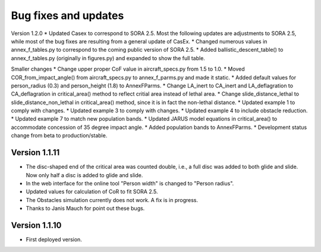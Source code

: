 Bug fixes and updates
=====================
Version 1.2.0
* Updated Casex to correspond to SORA 2.5. Most the following updates are adjustments to SORA 2.5, while most of the bug fixes are resulting from a general update of CasEx.
* Changed numerous values in annex_f_tables.py to correspond to the coming public version of SORA 2.5.
* Added ballistic_descent_table() to annex_f_tables.py (originally in figures.py) and expanded to show the full table.

Smaller changes
* Change upper proper CoF value in aircraft_specs.py from 1.5 to 1.0.
* Moved COR_from_impact_angle() from aircraft_specs.py to annex_f_parms.py and made it static.
* Added default values for person_radius (0.3) and person_height (1.8) to AnnexFParms.
* Change LA_inert to CA_inert and LA_deflagration to CA_deflagration in critical_area() method to reflect critial area instead of lethal area.
* Change slide_distance_lethal to slide_distance_non_lethal in critical_area() method, since it is in fact the non-lethal distance.
* Updated example 1 to comply with changes.
* Updated example 3 to comply with changes.
* Updated example 4 to include obstacle reduction.
* Updated example 7 to match new population bands.
* Updated JARUS model equations in critical_area() to accommodate concession of 35 degree impact angle.
* Added population bands to AnnexFParms.
* Development status change from beta to production/stable.

Version 1.1.11
--------------

* The disc-shaped end of the critical area was counted double, i.e., a full disc was added to both glide and slide. Now only half a disc is added to glide and slide.
* In the web interface for the online tool "Person width" is changed to "Person radius".
* Updated values for calculation of CoR to fit SORA 2.5.
* The Obstacles simulation currently does not work. A fix is in progress.
* Thanks to Janis Mauch for point out these bugs.

Version 1.1.10
--------------
* First deployed version.